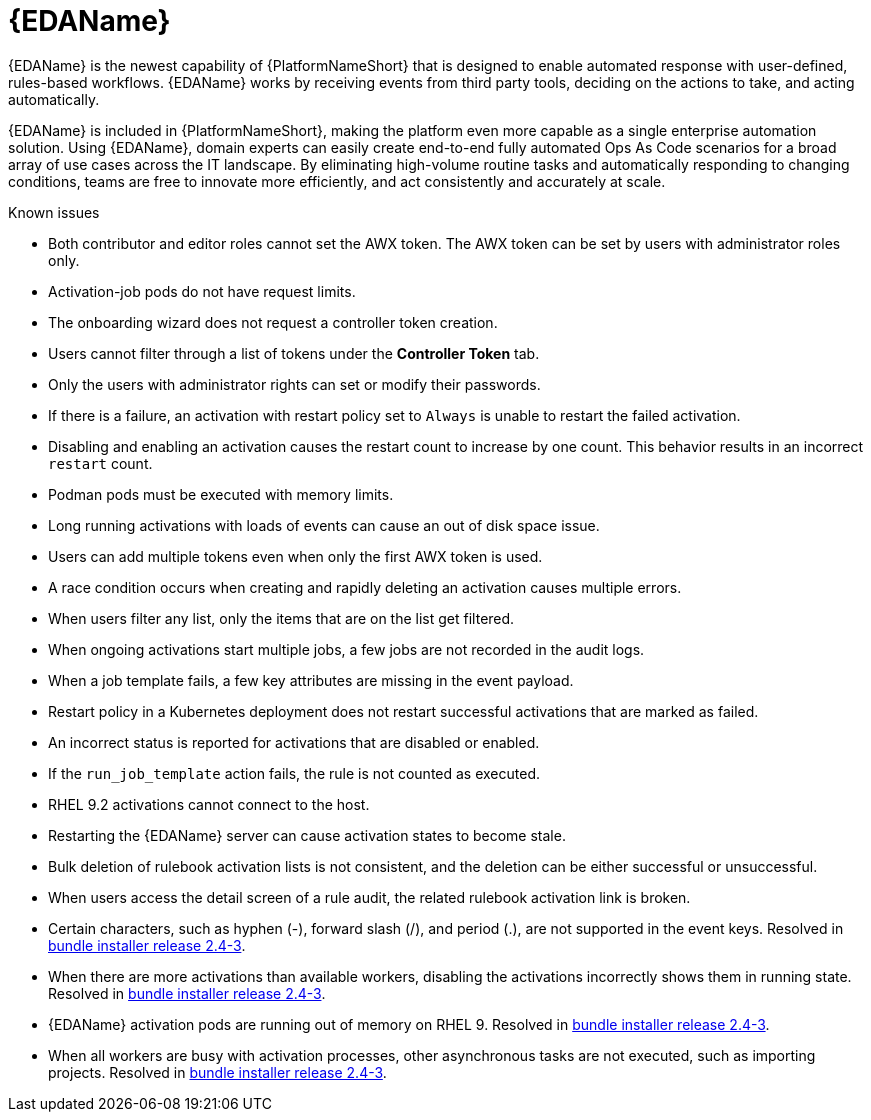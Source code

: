 // This is the release notes for Event-Driven Ansible 1.0 for AAP 2.4 release, the version number is removed from the topic title as part of the release notes restructuring efforts.

[[eda-24-intro]]
= {EDAName}

{EDAName} is the newest capability of {PlatformNameShort} that is designed to enable automated response with user-defined, rules-based workflows. {EDAName} works by receiving events from third party tools, deciding on the actions to take, and acting automatically.

{EDAName} is included in {PlatformNameShort}, making the platform even more capable as a single enterprise automation solution. Using {EDAName}, domain experts can easily create end-to-end fully automated Ops As Code scenarios for a broad array of use cases across the IT landscape. By eliminating high-volume routine tasks and automatically responding to changing conditions, teams are free to innovate more efficiently, and act consistently and accurately at scale.

.Known issues

* Both contributor and editor roles cannot set the AWX token. The AWX token can be set by users with administrator roles only. 

* Activation-job pods do not have request limits.

* The onboarding wizard does not request a controller token creation.

* Users cannot filter through a list of tokens under the *Controller Token* tab. 

* Only the users with administrator rights can set or modify their passwords. 

* If there is a failure, an activation with restart policy set to `Always` is unable to restart the failed activation. 

* Disabling and enabling an activation causes the restart count to increase by one count. This behavior results in an incorrect `restart` count. 

* Podman pods must be executed with memory limits.

* Long running activations with loads of events can cause an out of disk space issue.

* Users can add multiple tokens even when only the first AWX token is used. 

* A race condition occurs when creating and rapidly deleting an activation causes multiple errors. 

* When users filter any list, only the items that are on the list get filtered. 

* When ongoing activations start multiple jobs, a few jobs are not recorded in the audit logs. 

* When a job template fails, a few key attributes are missing in the event payload. 

* Restart policy in a Kubernetes deployment does not restart successful activations that are marked as failed.

* An incorrect status is reported for activations that are disabled or enabled. 

* If the `run_job_template` action fails, the rule is not counted as executed. 

* RHEL 9.2 activations cannot connect to the host.

* Restarting the {EDAName} server can cause activation states to become stale.

* Bulk deletion of rulebook activation lists is not consistent, and the deletion can be either successful or unsuccessful.

* When users access the detail screen of a rule audit, the related rulebook activation link is broken. 

* Certain characters, such as hyphen (-), forward slash (/), and period (.), are not supported in the event keys. Resolved in xref:bundle-installer-24-3[bundle installer release 2.4-3].

* When there are more activations than available workers, disabling the activations incorrectly shows them in running state. Resolved in xref:bundle-installer-24-3[bundle installer release 2.4-3].

* {EDAName} activation pods are running out of memory on RHEL 9. Resolved in xref:bundle-installer-24-3[bundle installer release 2.4-3].

* When all workers are busy with activation processes, other asynchronous tasks are not executed, such as importing projects. Resolved in xref:bundle-installer-24-3[bundle installer release 2.4-3].